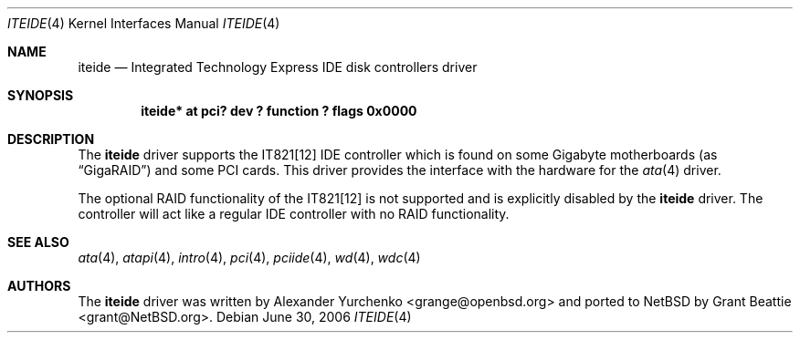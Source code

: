 .\"	$NetBSD: iteide.4,v 1.4 2006/06/30 17:02:53 xtraeme Exp $
.\"
.\" Copyright (c) 2004 Grant Beattie.
.\"
.\" Redistribution and use in source and binary forms, with or without
.\" modification, are permitted provided that the following conditions
.\" are met:
.\" 1. Redistributions of source code must retain the above copyright
.\"    notice, this list of conditions and the following disclaimer.
.\" 2. Redistributions in binary form must reproduce the above copyright
.\"    notice, this list of conditions and the following disclaimer in the
.\"    documentation and/or other materials provided with the distribution.
.\" 3. The name of the author may not be used to endorse or promote products
.\"    derived from this software without specific prior written permission.
.\"
.\" THIS SOFTWARE IS PROVIDED BY THE AUTHOR ``AS IS'' AND ANY EXPRESS OR
.\" IMPLIED WARRANTIES, INCLUDING, BUT NOT LIMITED TO, THE IMPLIED WARRANTIES
.\" OF MERCHANTABILITY AND FITNESS FOR A PARTICULAR PURPOSE ARE DISCLAIMED.
.\" IN NO EVENT SHALL THE AUTHOR BE LIABLE FOR ANY DIRECT, INDIRECT,
.\" INCIDENTAL, SPECIAL, EXEMPLARY, OR CONSEQUENTIAL DAMAGES (INCLUDING, BUT
.\" NOT LIMITED TO, PROCUREMENT OF SUBSTITUTE GOODS OR SERVICES; LOSS OF USE,
.\" DATA, OR PROFITS; OR BUSINESS INTERRUPTION) HOWEVER CAUSED AND ON ANY
.\" THEORY OF LIABILITY, WHETHER IN CONTRACT, STRICT LIABILITY, OR TORT
.\" INCLUDING NEGLIGENCE OR OTHERWISE) ARISING IN ANY WAY OUT OF THE USE OF
.\" THIS SOFTWARE, EVEN IF ADVISED OF THE POSSIBILITY OF SUCH DAMAGE.
.\"
.Dd June 30, 2006
.Dt ITEIDE 4
.Os
.Sh NAME
.Nm iteide
.Nd Integrated Technology Express IDE disk controllers driver
.Sh SYNOPSIS
.Cd "iteide* at pci? dev ? function ? flags 0x0000"
.Sh DESCRIPTION
The
.Nm
driver supports the IT821[12] IDE controller which is found on some
Gigabyte motherboards (as
.Dq GigaRAID )
and some PCI cards.
This driver provides the interface with the hardware for the
.Xr ata 4
driver.
.Pp
The optional RAID functionality of the IT821[12] is not supported and
is explicitly disabled by the
.Nm
driver.
The controller will act like a regular IDE controller with no RAID
functionality.
.Sh SEE ALSO
.Xr ata 4 ,
.Xr atapi 4 ,
.Xr intro 4 ,
.Xr pci 4 ,
.Xr pciide 4 ,
.Xr wd 4 ,
.Xr wdc 4
.Sh AUTHORS
.An -nosplit
The
.Nm
driver was written by
.An Alexander Yurchenko Aq grange@openbsd.org
and ported to
.Nx
by
.An Grant Beattie Aq grant@NetBSD.org .
